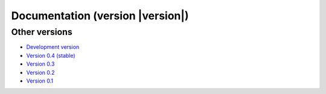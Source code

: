 .. _docs:

Documentation (version |version|)
===================================

.. raw:: html

    <div class="row">
        <div class="col-md-3">
            <h3><a href="install.html">Installing</a></h3>
            <em>
            Instructions to setup Fatiando and its dependencies.
            </em>
        </div>
        <div class="col-md-3">
            <h3><a href="api/fatiando.html">API Reference</a></h3>
            <em>
            Documentation for all classes and functions in the
            <code class="docutils literal">fatiando</code> package.
            </em>
        </div>
        <div class="col-md-3">
            <h3><a href="gallery/index.html">Gallery</a></h3>
            <em>
            Collection of plots and the code that generates them showcasing
            what Fatiando can do.
            </em>
        </div>
        <div class="col-md-3">
            <h3><a href="cookbook.html">Cookbook</a></h3>
            <em>
            Recipes showing how to use our modules and functions.
            </em>
        </div>
    </div>
    <div class="row">
        <div class="col-md-3">
            <h3><a href="develop.html">Developer Guide</a></h3>
            <em>
            Get involved! See these instructions for contributing to Fatiando.
            </em>
        </div>
        <div class="col-md-3">
            <h3><a href="contributors.html">Contributors</a></h3>
            <em>
            A list of all who contributed to Fatiando.
            </em>
        </div>
        <div class="col-md-3">
            <h3><a href="changelog.html">Changelog</a></h3>
            <em>
            List of changes for each release.
            </em>
        </div>
        <div class="col-md-3">
            <h3><a href="cite.html">Citing</a></h3>
            <em>
            Fatiando is research software <strong>made by scientists</strong>.
            See how to cite it in your publications.
            </em>
        </div>
    </div>
    <div class="row">
        <div class="col-md-3">
            <h3><a href="license.html">License</a></h3>
            <em>
            Our open-source license (BSD 3-clause).
            </em>
        </div>
    </div>

Other versions
--------------

* `Development version <http://www.fatiando.org/dev>`__
* `Version 0.4 (stable) <http://www.fatiando.org>`__
* `Version 0.3 <http://www.fatiando.org/v0.3>`__
* `Version 0.2 <http://www.fatiando.org/v0.2>`__
* `Version 0.1 <http://www.fatiando.org/v0.1>`__
